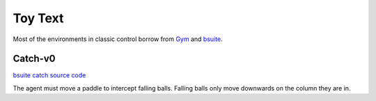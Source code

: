 Toy Text
========

Most of the environments in classic control borrow from `Gym
<https://github.com/openai/gym/tree/master/gym/envs/toy_text>`_ and
`bsuite <https://github.com/deepmind/bsuite/tree/master/bsuite/environments>`_.


Catch-v0
--------

`bsuite catch source code
<https://github.com/deepmind/bsuite/blob/master/bsuite/environments/catch.py>`_

The agent must move a paddle to intercept falling balls. Falling balls only
move downwards on the column they are in.
